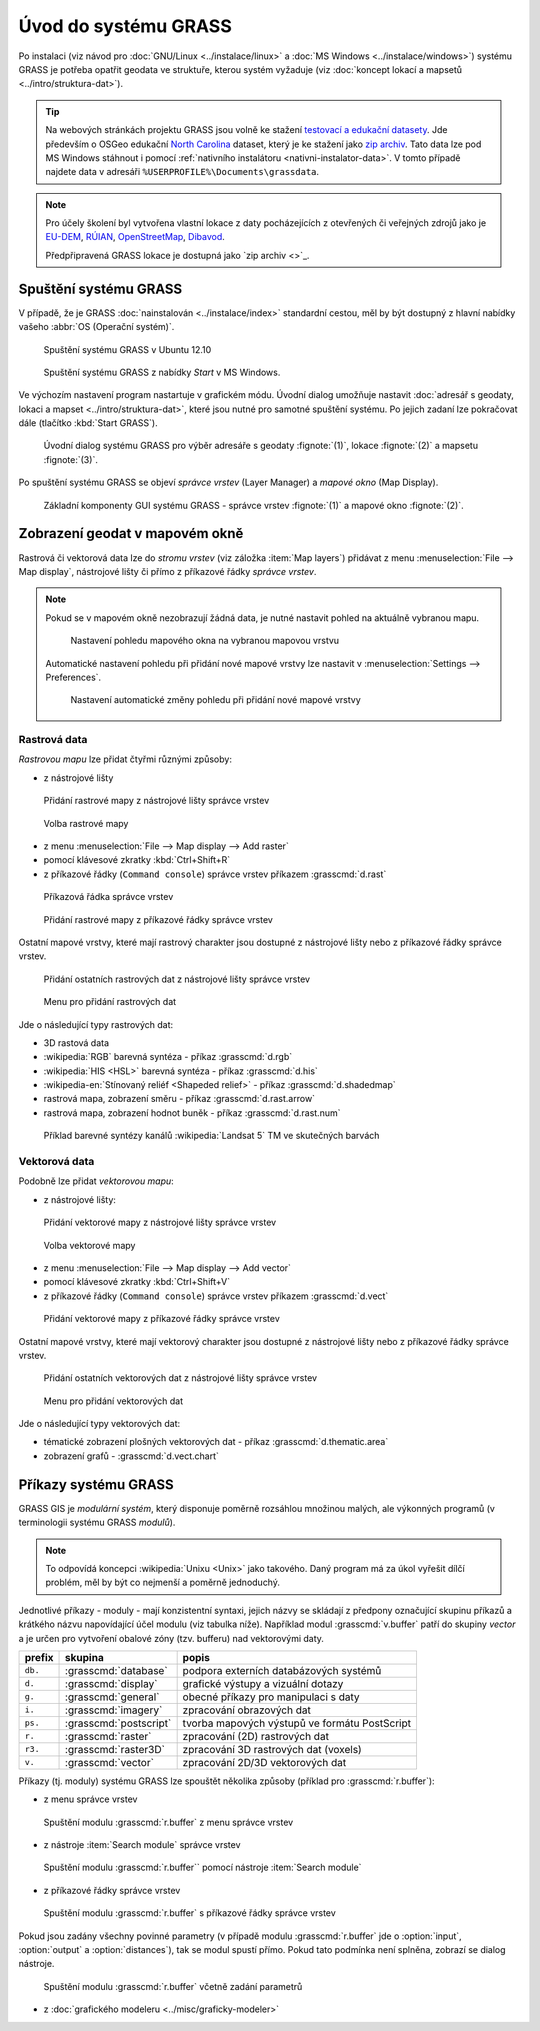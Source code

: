 Úvod do systému GRASS
---------------------

Po instalaci (viz návod pro :doc:`GNU/Linux <../instalace/linux>` a
:doc:`MS Windows <../instalace/windows>`) systému GRASS je potřeba
opatřit geodata ve struktuře, kterou systém vyžaduje (viz
:doc:`koncept lokací a mapsetů <../intro/struktura-dat>`).

.. tip::

   Na webových stránkách projektu GRASS jsou volně ke stažení
   `testovací a edukační datasety
   <http://grass.osgeo.org/download/sample-data/>`_. Jde především o
   OSGeo edukační `North Carolina
   <http://www.grassbook.org/data_menu3rd.php>`_ dataset, který je ke
   stažení jako `zip archiv
   <http://grass.osgeo.org/sampledata/north_carolina/nc_spm_08_grass7.zip>`_. Tato
   data lze pod MS Windows stáhnout i pomocí :ref:`nativního
   instalátoru <nativni-instalator-data>`. V tomto případě najdete
   data v adresáři ``%USERPROFILE%\Documents\grassdata``.

.. note::

   Pro účely školení byl vytvořena vlastní lokace z daty pocházejících
   z otevřených či veřejných zdrojů jako je `EU-DEM
   <http://www.eea.europa.eu/data-and-maps/data/eu-dem>`_, `RÚIAN
   <http://www.cuzk.cz/ruian/RUIAN.aspx>`_, `OpenStreetMap
   <http://wiki.openstreetmap.org/wiki/Main_Page>`_, `Dibavod
   <http://www.dibavod.cz/>`_.

   Předpřipravená GRASS lokace je dostupná jako `zip archiv <>`_.

Spuštění systému GRASS
======================

V případě, že je GRASS :doc:`nainstalován <../instalace/index>`
standardní cestou, měl by být dostupný z hlavní nabídky vašeho
:abbr:`OS (Operační systém)`.

.. figure:: ../instalace/images/grass-ubuntu-launch.png
            :class: middle

            Spuštění systému GRASS v Ubuntu 12.10

.. figure:: ../instalace/images/wingrass-8.png

            Spuštění systému GRASS z nabídky *Start* v MS Windows.

.. notecmd:: spuštění systému GRASS

   V :abbr:`OS (Operační systém)` :wikipedia:`GNU/Linux` je dostupný systém GRASS po
   instalaci z příkazové řádky jako program ``grassXY``, kde
   ``XY`` označuje jeho verzi. Příklad spuštění verze GRASS
   7.0:

   .. code-block:: bash

                grass70

Ve výchozím nastavení program nastartuje v grafickém módu. Úvodní
dialog umožňuje nastavit :doc:`adresář s geodaty, lokaci a mapset
<../intro/struktura-dat>`, které jsou nutné pro samotné spuštění
systému. Po jejich zadaní lze pokračovat dále (tlačítko :kbd:`Start
GRASS`).

.. _spusteni-grass:

.. figure:: images/welcome-screen.png

            Úvodní dialog systému GRASS pro výběr adresáře s geodaty :fignote:`(1)`,
            lokace :fignote:`(2)` a mapsetu :fignote:`(3)`.

Po spuštění systému GRASS se objeví *správce vrstev* (Layer Manager) a
*mapové okno* (Map Display).

.. figure:: images/grass-gui-launch.png
            :class: large

            Základní komponenty GUI systému GRASS - správce vrstev
            :fignote:`(1)` a mapové okno :fignote:`(2)`.

.. noteadvanced::
   
   **Příklady spuštění z příkazové řádky**

                * GRASS v textovém rozhraní, adresář s geodaty nastavena na
                  ``/opt/grassdata``, lokace
                  ``nc_spm_08_grass7`` a mapset ``user1``

                  .. code-block:: bash

                                  grass70 -text /opt/grassdata/nc_spm_08_grass7/user1/

                * GRASS v grafickém rozhraní, databanka, lokace a
                  mapset nastaven z minulého sezení

                  .. code-block:: bash

                                  grass70 -gui

                * GRASS v grafickém rozhraní, vytvořit novou lokace
                  ``skoleni`` (souřadnicový systém S-JTSK
                  :epsg:`5514`) 

                  .. code-block:: bash

                                  grass70 -gui -c EPSG:5514 /opt/grassdata/skoleni

Zobrazení geodat v mapovém okně
===============================

Rastrová či vektorová data lze do *stromu vrstev* (viz záložka :item:`Map
layers`) přidávat z menu :menuselection:`File --> Map display`, nástrojové lišty či
přímo z příkazové řádky *správce vrstev*.

.. note::

   Pokud se v mapovém okně nezobrazují žádná data, je nutné nastavit
   pohled na aktuálně vybranou mapu.

   .. figure:: images/map-display-full-zoom.png
               :class: middle

               Nastavení pohledu mapového okna na vybranou mapovou vrstvu

   Automatické nastavení pohledu při přidání nové mapové vrstvy lze
   nastavit v :menuselection:`Settings --> Preferences`.

   .. figure:: images/wxgui-settings-autozoom.png

               Nastavení automatické změny pohledu při přidání nové mapové vrstvy

.. noteadvanced::

   Geodata lze vykreslovat z příkazové řádky či skriptů do
   nejrůznějších formátů od PNG, GIF až po SVG či PDF pomocí modulu
   :grasscmd:`d.mon` v kombinaci s :grasscmd:`d.rast` a
   :grasscmd:`d.vect`.

   .. figure:: images/gif-example.gif
               
               Příklad vykreslení serie prostorových analýz do formátu
               GIF
                  
Rastrová data
^^^^^^^^^^^^^

*Rastrovou mapu* lze přidat čtyřmi různými způsoby:

* z nástrojové lišty

.. figure:: images/wxgui-toolbar-raster.png
            
            Přidání rastrové mapy z nástrojové lišty správce vrstev

.. figure:: images/wxgui-d-rast.png

            Volba rastrové mapy

* z menu :menuselection:`File --> Map display --> Add raster`

* pomocí klávesové zkratky :kbd:`Ctrl+Shift+R`

* z příkazové řádky (``Command console``) správce vrstev příkazem :grasscmd:`d.rast`

.. figure:: images/wxgui-console.png

            Příkazová řádka správce vrstev

.. figure:: images/wxgui-console-raster.png

            Přidání rastrové mapy z příkazové řádky správce vrstev

Ostatní mapové vrstvy, které mají rastrový charakter jsou dostupné z
nástrojové lišty nebo z příkazové řádky správce vrstev.

.. figure:: images/wxgui-toolbar-raster-misc.png
            :class: middle

            Přidání ostatních rastrových dat z nástrojové lišty správce vrstev

.. figure:: images/wxgui-toolbar-raster-misc-1.png

            Menu pro přidání rastrových dat

Jde o následující typy rastrových dat:

* 3D rastová data
* :wikipedia:`RGB` barevná syntéza - příkaz :grasscmd:`d.rgb`
* :wikipedia:`HIS <HSL>` barevná syntéza - příkaz :grasscmd:`d.his`
* :wikipedia-en:`Stínovaný reliéf <Shapeded relief>` - příkaz :grasscmd:`d.shadedmap`
* rastrová mapa, zobrazení směru - příkaz :grasscmd:`d.rast.arrow`
* rastrová mapa, zobrazení hodnot buněk - příkaz :grasscmd:`d.rast.num`

.. figure:: images/wxgui-d-rgb.png
            :class: large

            Příklad barevné syntézy kanálů :wikipedia:`Landsat 5` TM ve skutečných barvách

Vektorová data
^^^^^^^^^^^^^^

Podobně lze přidat *vektorovou mapu*:

* z nástrojové lišty:

.. figure:: images/wxgui-toolbar-vector.png

            Přidání vektorové mapy z nástrojové lišty správce vrstev

.. figure:: images/wxgui-d-vect.png

            Volba vektorové mapy

* z menu :menuselection:`File --> Map display --> Add vector`

* pomocí klávesové zkratky :kbd:`Ctrl+Shift+V`

* z příkazové řádky (``Command console``) správce vrstev příkazem :grasscmd:`d.vect`

.. figure:: images/wxgui-console-vector.png

            Přidání vektorové mapy z příkazové řádky správce vrstev

Ostatní mapové vrstvy, které mají vektorový charakter jsou dostupné z
nástrojové lišty nebo z příkazové řádky správce vrstev.

.. figure:: images/wxgui-toolbar-vector-misc.png
            :class: middle

            Přidání ostatních vektorových dat z nástrojové lišty správce vrstev

.. figure:: images/wxgui-toolbar-vector-misc-1.png
            :class: middle

            Menu pro přidání vektorových dat

Jde o následující typy vektorových dat:

* tématické zobrazení plošných vektorových dat - příkaz :grasscmd:`d.thematic.area`
* zobrazení grafů - :grasscmd:`d.vect.chart`

Příkazy systému GRASS
=====================

GRASS GIS je *modulární systém*, který disponuje poměrně rozsáhlou
množinou malých, ale výkonných programů (v terminologii systému GRASS
*modulů*).

.. note::
   
   To odpovídá koncepci :wikipedia:`Unixu <Unix>` jako
   takového. Daný program má za úkol vyřešit dílčí problém, měl by být co
   nejmenší a poměrně jednoduchý.

Jednotlivé příkazy - moduly - mají konzistentní syntaxi, jejich
názvy se skládají z předpony označující skupinu příkazů a krátkého
názvu napovídající účel modulu (viz tabulka níže). Například modul
:grasscmd:`v.buffer` patří do skupiny *vector* a je určen pro vytvoření
obalové zóny (tzv. bufferu) nad vektorovými daty.

.. table::
   :class: border

   +----------+--------------------------------+-----------------------------------------------+
   | prefix   | skupina                        | popis                                         |
   +==========+================================+===============================================+
   | ``db.``  | :grasscmd:`database`           | podpora externích databázových systémů        |
   +----------+--------------------------------+-----------------------------------------------+
   | ``d.``   | :grasscmd:`display`            | grafické výstupy a vizuální dotazy            |
   +----------+--------------------------------+-----------------------------------------------+
   | ``g.``   | :grasscmd:`general`            | obecné příkazy pro manipulaci s daty          |
   +----------+--------------------------------+-----------------------------------------------+
   | ``i.``   | :grasscmd:`imagery`            | zpracování obrazových dat                     |
   +----------+--------------------------------+-----------------------------------------------+
   | ``ps.``  | :grasscmd:`postscript`         | tvorba mapových výstupů ve formátu PostScript |
   +----------+--------------------------------+-----------------------------------------------+
   | ``r.``   | :grasscmd:`raster`             | zpracování (2D) rastrových dat                |
   +----------+--------------------------------+-----------------------------------------------+
   | ``r3.``  | :grasscmd:`raster3D`           | zpracování 3D rastrových dat (voxels)         |
   +----------+--------------------------------+-----------------------------------------------+
   | ``v.``   | :grasscmd:`vector`             | zpracování 2D/3D vektorových dat              |
   +----------+--------------------------------+-----------------------------------------------+

Příkazy (tj. moduly) systému GRASS lze spouštět několika způsoby
(příklad pro :grasscmd:`r.buffer`):

* z menu správce vrstev

.. figure:: images/wxgui-menu-r-buffer.png

            Spuštění modulu :grasscmd:`r.buffer` z menu správce vrstev

* z nástroje :item:`Search module` správce vrstev

.. figure:: images/wxgui-search-r-buffer.png

            Spuštění modulu :grasscmd:`r.buffer`` pomocí nástroje :item:`Search module`

* z příkazové řádky správce vrstev

.. figure:: images/wxgui-console-r-buffer.png
            :class: middle

            Spuštění modulu :grasscmd:`r.buffer` s příkazové řádky správce vrstev

Pokud jsou zadány všechny povinné parametry (v případě modulu
:grasscmd:`r.buffer` jde o :option:`input`, :option:`output` a
:option:`distances`), tak se modul spustí přímo. Pokud tato podmínka
není splněna, zobrazí se dialog nástroje.

.. figure:: images/wxgui-console-r-buffer-launch.png

            Spuštění modulu :grasscmd:`r.buffer` včetně zadání parametrů

* z :doc:`grafického modeleru <../misc/graficky-modeler>`

